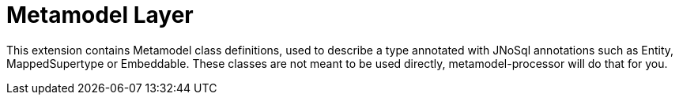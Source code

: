 = Metamodel Layer

This extension contains Metamodel class definitions, used to describe a type annotated with JNoSql annotations such as Entity, MappedSupertype or Embeddable.
These classes are not meant to be used directly, metamodel-processor will do that for you.
